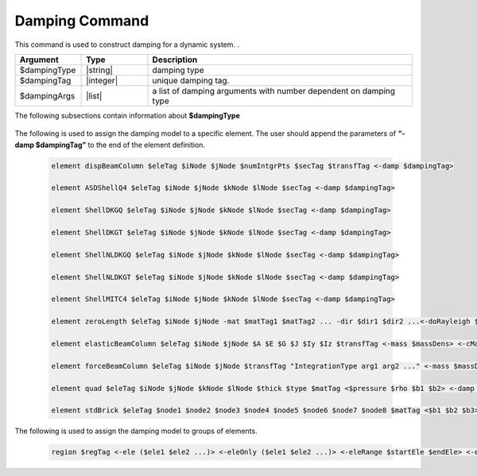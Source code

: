 .. _Damping:

Damping Command
************************

This command is used to construct damping for a dynamic system.
. 

.. function:: damping $dampingType $dampingTag $dampingArgs

.. csv-table:: 
   :header: "Argument", "Type", "Description"
   :widths: 10, 10, 40

   $dampingType, |string|,      damping type
   $dampingTag,  |integer|,     unique damping tag.
   $dampingArgs, |list|,        a list of damping arguments with number dependent on damping type


The following subsections contain information about **$dampingType** 


   .. toctree::
      :maxdepth: 1

      damping/UniformDamping
      damping/URDDamping
      damping/SecStifDamping

The following is used to assign the damping model to a specific element. The user should append the parameters of **“-damp $dampingTag”** to the end of the element definition.
   
   .. code-block:: tcl

      element dispBeamColumn $eleTag $iNode $jNode $numIntgrPts $secTag $transfTag <-damp $dampingTag>
      
      element ASDShellQ4 $eleTag $iNode $jNode $kNode $lNode $secTag <-damp $dampingTag>
      
      element ShellDKGQ $eleTag $iNode $jNode $kNode $lNode $secTag <-damp $dampingTag>
      
      element ShellDKGT $eleTag $iNode $jNode $kNode $lNode $secTag <-damp $dampingTag>
      
      element ShellNLDKGQ $eleTag $iNode $jNode $kNode $lNode $secTag <-damp $dampingTag>
      
      element ShellNLDKGT $eleTag $iNode $jNode $kNode $lNode $secTag <-damp $dampingTag>
      
      element ShellMITC4 $eleTag $iNode $jNode $kNode $lNode $secTag <-damp $dampingTag>
      
      element zeroLength $eleTag $iNode $jNode -mat $matTag1 $matTag2 ... -dir $dir1 $dir2 ...<-doRayleigh $rFlag> <-orient $x1 $x2 $x3 $yp1 $yp2 $yp3> <-damp $dampingTag>
      
      element elasticBeamColumn $eleTag $iNode $jNode $A $E $G $J $Iy $Iz $transfTag <-mass $massDens> <-cMass> <-damp $dampingTag>
      
      element forceBeamColumn $eleTag $iNode $jNode $transfTag "IntegrationType arg1 arg2 ..." <-mass $massDens> <-iter $maxIters $tol> <-damp $dampingTag>
      
      element quad $eleTag $iNode $jNode $kNode $lNode $thick $type $matTag <$pressure $rho $b1 $b2> <-damp $dampingTag>
      
      element stdBrick $eleTag $node1 $node2 $node3 $node4 $node5 $node6 $node7 $node8 $matTag <$b1 $b2 $b3> <-damp $dampingTag>


	  
The following is used to assign the damping model to groups of elements. 
   
   .. code-block:: tcl
      
      region $regTag <-ele ($ele1 $ele2 ...)> <-eleOnly ($ele1 $ele2 ...)> <-eleRange $startEle $endEle> <-eleOnlyRange $startEle $endEle> <-node ($node1 $node2 ...)> <-nodeOnly ($node1 $node2 ...)> <-nodeRange $startNode $endNode> <-nodeOnlyRange $startNode $endNode> <-node all> <-rayleigh $alphaM $betaK $betaKinit $betaKcomm> <-damp $dampingTag>
